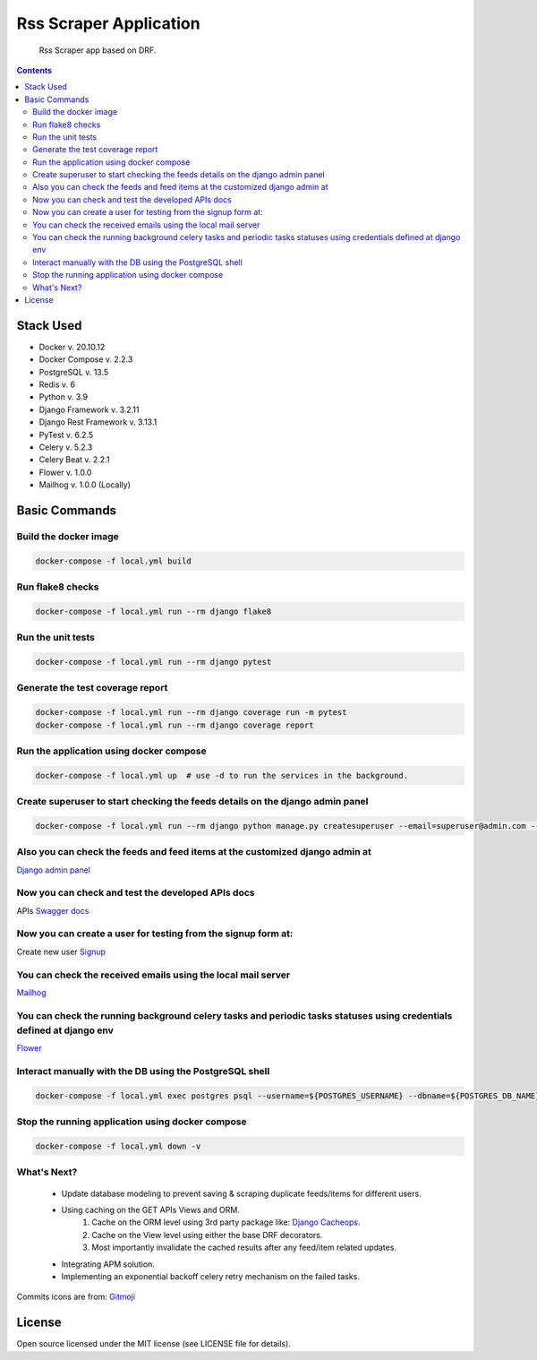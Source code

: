 Rss Scraper Application
=======================


     Rss Scraper app based on DRF.

.. image:: https://img.shields.io/badge/code%20style-black-000000.svg
     :target: https://github.com/ambv/black
     :alt: Black code style

.. image:: https://img.shields.io/gitlab/pipeline-status/muhammadmamdouh/rss-scraper
     :target: https://gitlab.com/muhammadmamdouh/rss-scraper/-/pipelines
     :alt: Gitlab CI/CD Build

.. contents::

Stack Used
----------
+ Docker v. 20.10.12
+ Docker Compose v. 2.2.3
+ PostgreSQL v. 13.5
+ Redis v. 6
+ Python v. 3.9
+ Django Framework v. 3.2.11
+ Django Rest Framework v. 3.13.1
+ PyTest v. 6.2.5
+ Celery v. 5.2.3
+ Celery Beat v. 2.2.1
+ Flower v. 1.0.0
+ Mailhog v. 1.0.0 (Locally)

Basic Commands
--------------
Build the docker image
&&&&&&&&&&&&&&&&&&&&&&&

.. code-block:: bash

     docker-compose -f local.yml build

Run flake8 checks
&&&&&&&&&&&&&&&&&

.. code-block:: bash

     docker-compose -f local.yml run --rm django flake8

Run the unit tests
&&&&&&&&&&&&&&&&&&

.. code-block:: bash

     docker-compose -f local.yml run --rm django pytest

Generate the test coverage report
&&&&&&&&&&&&&&&&&&&&&&&&&&&&&&&&&

.. code-block:: bash

     docker-compose -f local.yml run --rm django coverage run -m pytest
     docker-compose -f local.yml run --rm django coverage report

Run the application using docker compose
&&&&&&&&&&&&&&&&&&&&&&&&&&&&&&&&&&&&&&&&

.. code-block:: bash

     docker-compose -f local.yml up  # use -d to run the services in the background.

Create superuser to start checking the feeds details on the django admin panel
&&&&&&&&&&&&&&&&&&&&&&&&&&&&&&&&&&&&&&&&&&&&&&&&&&&&&&&&&&&&&&&&&&&&&&&&&&&&&&

.. code-block:: bash

     docker-compose -f local.yml run --rm django python manage.py createsuperuser --email=superuser@admin.com --username=superuser

Also you can check the feeds and feed items at the customized django admin at
&&&&&&&&&&&&&&&&&&&&&&&&&&&&&&&&&&&&&&&&&&&&&&&&&&&&&&&&&&&&&&&&&&&&&&&&&&&&&
`Django admin panel <http://localhost:8000/admin/>`_

Now you can check and test the developed APIs docs
&&&&&&&&&&&&&&&&&&&&&&&&&&&&&&&&&&&&&&&&&&&&&&&&&&
APIs `Swagger docs <http://localhost:8000/api/docs/>`_

Now you can create a user for testing from the signup form at:
&&&&&&&&&&&&&&&&&&&&&&&&&&&&&&&&&&&&&&&&&&&&&&&&&&&&&&&&&&&&&&
Create new user `Signup <http://localhost:8000/>`_

You can check the received emails using the local mail server
&&&&&&&&&&&&&&&&&&&&&&&&&&&&&&&&&&&&&&&&&&&&&&&&&&&&&&&&&&&&&
`Mailhog <http://localhost:8025>`_

You can check the running background celery tasks and periodic tasks statuses using credentials defined at django env
&&&&&&&&&&&&&&&&&&&&&&&&&&&&&&&&&&&&&&&&&&&&&&&&&&&&&&&&&&&&&&&&&&&&&&&&&&&&&&&&&&&&&&&&&&&&&&&&&&&&&&&&&&&&&&&&&&&&&
`Flower <http://localhost:5555>`_

Interact manually with the DB using the PostgreSQL shell
&&&&&&&&&&&&&&&&&&&&&&&&&&&&&&&&&&&&&&&&&&&&&&&&&&&&&&&&

.. code-block:: bash

     docker-compose -f local.yml exec postgres psql --username=${POSTGRES_USERNAME} --dbname=${POSTGRES_DB_NAME}

Stop the running application using docker compose
&&&&&&&&&&&&&&&&&&&&&&&&&&&&&&&&&&&&&&&&&&&&&&&&&

.. code-block:: bash

     docker-compose -f local.yml down -v

What's Next?
&&&&&&&&&&&&

    + Update database modeling to prevent saving & scraping duplicate feeds/items for different users.
    + Using caching on the GET APIs Views and ORM.
        1. Cache on the ORM level using 3rd party package like: `Django Cacheops <https://github.com/Suor/django-cacheops>`_.
        2. Cache on the View level using either the base DRF decorators.
        3. Most importantly invalidate the cached results after any feed/item related updates.
    + Integrating APM solution.
    + Implementing an exponential backoff celery retry mechanism on the failed tasks.


Commits icons are from: `Gitmoji <https://gitmoji.dev/>`_

License
--------------
Open source licensed under the MIT license (see LICENSE file for details).
